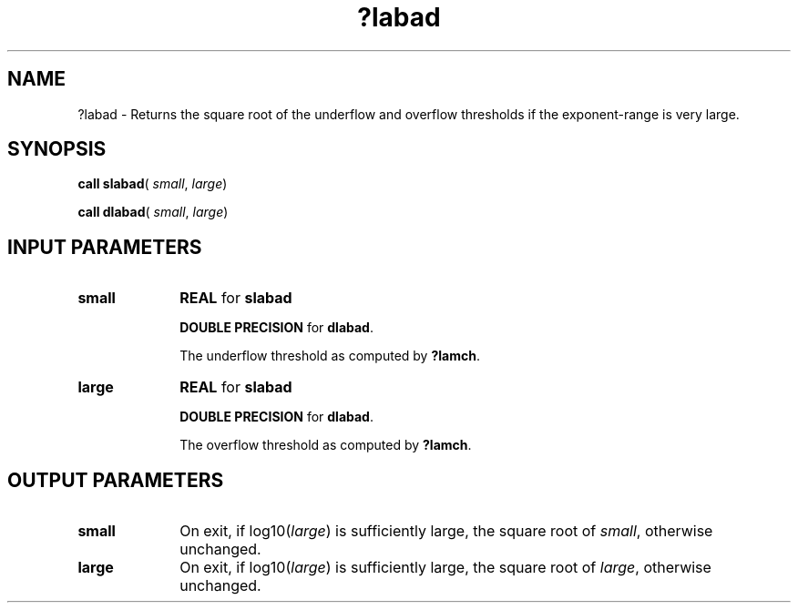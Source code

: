 .\" Copyright (c) 2002 \- 2008 Intel Corporation
.\" All rights reserved.
.\"
.TH ?labad 3 "Intel Corporation" "Copyright(C) 2002 \- 2008" "Intel(R) Math Kernel Library"
.SH NAME
?labad \- Returns the square root of the underflow and overflow thresholds if the exponent-range is very large.
.SH SYNOPSIS
.PP
\fBcall slabad\fR( \fIsmall\fR, \fIlarge\fR)
.PP
\fBcall dlabad\fR( \fIsmall\fR, \fIlarge\fR)
.SH INPUT PARAMETERS

.TP 10
\fBsmall\fR
.NL
\fBREAL\fR for \fBslabad\fR
.IP
\fBDOUBLE PRECISION\fR for \fBdlabad\fR.
.IP
The underflow threshold as computed by \fB?lamch\fR. 
.TP 10
\fBlarge\fR
.NL
\fBREAL\fR for \fBslabad\fR
.IP
\fBDOUBLE PRECISION\fR for \fBdlabad\fR.
.IP
The overflow threshold as computed by \fB?lamch\fR. 
.SH OUTPUT PARAMETERS

.TP 10
\fBsmall\fR
.NL
On exit, if log10(\fIlarge\fR) is sufficiently large, the square root of \fIsmall\fR, otherwise unchanged.
.TP 10
\fBlarge\fR
.NL
On exit, if log10(\fIlarge\fR) is sufficiently large, the square root of \fIlarge\fR, otherwise unchanged.
